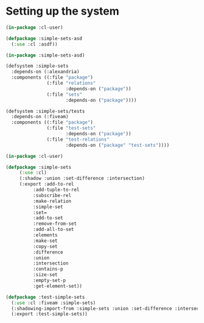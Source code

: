 #+property: header-args :comments link :tangle-mode (identity #o400) :results output silent :mkdirp yes

* Setting up the system

#+begin_src lisp :tangle "system/main/simple-sets.asd"
(in-package :cl-user)

(defpackage :simple-sets-asd
  (:use :cl :asdf))

(in-package :simple-sets-asd)

(defsystem :simple-sets
  :depends-on (:alexandria)
  :components ((:file "package")
               (:file "relations"
                      :depends-on ("package"))
               (:file "sets"
                      :depends-on ("package"))))
#+end_src

#+begin_src lisp :tangle "system/test/simple-sets.asd"
(defsystem :simple-sets/tests
  :depends-on (:fiveam)
  :components ((:file "package")
               (:file "test-sets"
                      :depends-on ("package"))
               (:file "test-relations"
                      :depends-on ("package" "test-sets"))))
#+end_src

#+begin_src lisp :tangle "system/main/package.lisp"
(in-package :cl-user)

(defpackage :simple-sets
     (:use :cl)
     (:shadow :union :set-difference :intersection)
     (:export :add-to-rel
	      :add-tuple-to-rel
	      :subscribe-rel
	      :make-relation
	      :simple-set
	      :set=
	      :add-to-set
	      :remove-from-set
	      :add-all-to-set
	      :elements
	      :make-set
	      :copy-set
	      :difference
	      :union
	      :intersection
	      :contains-p
	      :size-set
	      :empty-set-p
	      :get-element-set))
#+end_src

#+begin_src lisp :tangle "system/test/package.lisp"
(defpackage :test-simple-sets
  (:use :cl :fiveam :simple-sets)
  (:shadowing-import-from :simple-sets :union :set-difference :intersection)
  (:export :test-simple-sets))
#+end_src
